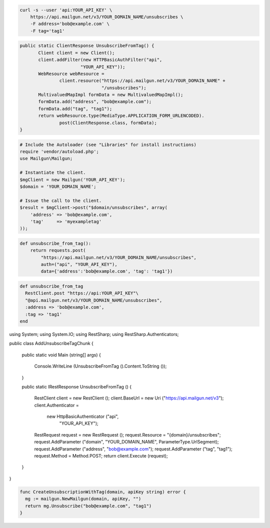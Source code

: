 
.. code-block:: bash

    curl -s --user 'api:YOUR_API_KEY' \
	https://api.mailgun.net/v3/YOUR_DOMAIN_NAME/unsubscribes \
	-F address='bob@example.com' \
	-F tag='tag1'

.. code-block:: java

 public static ClientResponse UnsubscribeFromTag() {
 	Client client = new Client();
 	client.addFilter(new HTTPBasicAuthFilter("api",
 			"YOUR_API_KEY"));
 	WebResource webResource =
 		client.resource("https://api.mailgun.net/v3/YOUR_DOMAIN_NAME" +
 				"/unsubscribes");
 	MultivaluedMapImpl formData = new MultivaluedMapImpl();
 	formData.add("address", "bob@example.com");
 	formData.add("tag", "tag1");
 	return webResource.type(MediaType.APPLICATION_FORM_URLENCODED).
 		post(ClientResponse.class, formData);
 }

.. code-block:: php

  # Include the Autoloader (see "Libraries" for install instructions)
  require 'vendor/autoload.php';
  use Mailgun\Mailgun;

  # Instantiate the client.
  $mgClient = new Mailgun('YOUR_API_KEY');
  $domain = 'YOUR_DOMAIN_NAME';

  # Issue the call to the client.
  $result = $mgClient->post("$domain/unsubscribes", array(
      'address' => 'bob@example.com',
      'tag'     => 'myexampletag'
  ));

.. code-block:: py

 def unsubscribe_from_tag():
     return requests.post(
         "https://api.mailgun.net/v3/YOUR_DOMAIN_NAME/unsubscribes",
         auth=("api", "YOUR_API_KEY"),
         data={'address':'bob@example.com', 'tag': 'tag1'})

.. code-block:: rb

 def unsubscribe_from_tag
   RestClient.post "https://api:YOUR_API_KEY"\
   "@api.mailgun.net/v3/YOUR_DOMAIN_NAME/unsubscribes",
   :address => 'bob@example.com',
   :tag => 'tag1'
 end

.. code-block:: csharp

using System;
using System.IO;
using RestSharp;
using RestSharp.Authenticators;

public class AddUnsubscribeTagChunk
{

    public static void Main (string[] args)
    {
        Console.WriteLine (UnsubscribeFromTag ().Content.ToString ());
    }

    public static IRestResponse UnsubscribeFromTag ()
    {
        RestClient client = new RestClient ();
        client.BaseUrl = new Uri ("https://api.mailgun.net/v3");
        client.Authenticator =
            new HttpBasicAuthenticator ("api",
                                        "YOUR_API_KEY");
        RestRequest request = new RestRequest ();
        request.Resource = "{domain}/unsubscribes";
        request.AddParameter ("domain", "YOUR_DOMAIN_NAME", ParameterType.UrlSegment);
        request.AddParameter ("address", "bob@example.com");
        request.AddParameter ("tag", "tag1");
        request.Method = Method.POST;
        return client.Execute (request);
    }

}

.. code-block:: go

 func CreateUnsubscriptionWithTag(domain, apiKey string) error {
   mg := mailgun.NewMailgun(domain, apiKey, "")
   return mg.Unsubscribe("bob@example.com", "tag1")
 }
